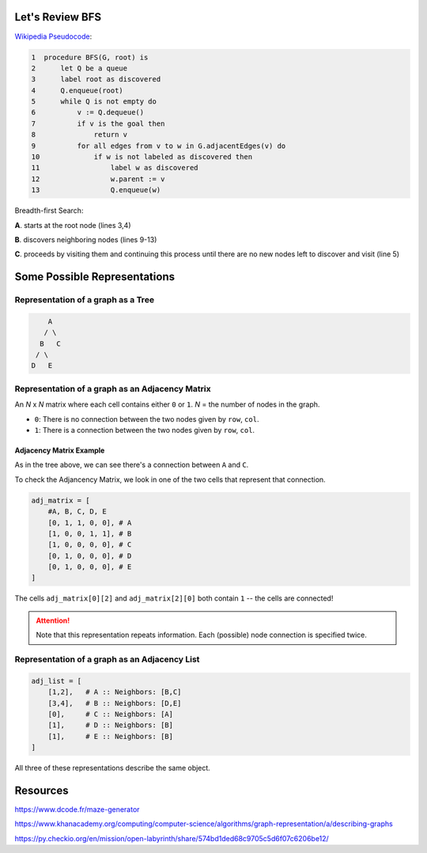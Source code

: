 -----------------
Let's Review BFS
-----------------

`Wikipedia Pseudocode <https://en.wikipedia.org/wiki/Breadth-first_search#Pseudocode>`_:


.. code-block:: text 


	1  procedure BFS(G, root) is
	2      let Q be a queue
	3      label root as discovered	
	4      Q.enqueue(root)			                              
	5      while Q is not empty do
	6          v := Q.dequeue()
	7          if v is the goal then
	8              return v
	9          for all edges from v to w in G.adjacentEdges(v) do
	10             if w is not labeled as discovered then
	11                 label w as discovered
	12                 w.parent := v
	13                 Q.enqueue(w)


Breadth-first Search:


**A**. starts at the root node (lines 3,4)

**B**. discovers neighboring nodes (lines 9-13)

**C**. proceeds by visiting them and continuing this process until there are no new nodes left to discover and visit (line 5)

-------------------------------
Some Possible Representations
-------------------------------


Representation of a graph as a Tree
-----------------------------------

.. code-block:: text 

        A
       / \
      B   C
     / \ 
    D   E 
    

Representation of a graph as an Adjacency Matrix
------------------------------------------------

An *N* x *N* matrix where each cell contains either ``0`` or ``1``. *N* = the number of nodes in the graph.


+ ``0``: There is no connection between the two nodes given by ``row``, ``col``.
+ ``1``: There is a connection between the two nodes given by ``row``, ``col``.

+++++++++++++++++++++++++
Adjacency Matrix Example
+++++++++++++++++++++++++

As in the tree above, we can see there's a connection between ``A`` and ``C``.

To check the Adjancency Matrix, we look in one of the two cells that represent that connection.

.. code-block:: python
    
    adj_matrix = [
        #A, B, C, D, E
        [0, 1, 1, 0, 0], # A
        [1, 0, 0, 1, 1], # B
        [1, 0, 0, 0, 0], # C
        [0, 1, 0, 0, 0], # D
        [0, 1, 0, 0, 0], # E
    ]


The cells ``adj_matrix[0][2]`` and ``adj_matrix[2][0]`` both contain ``1`` -- the cells are connected!

.. ATTENTION::

    Note that this representation repeats information. Each (possible) node connection is specified twice.


Representation of a graph as an Adjacency List
----------------------------------------------

.. code-block:: python
    
    adj_list = [
        [1,2],   # A :: Neighbors: [B,C]
        [3,4],   # B :: Neighbors: [D,E]
        [0],     # C :: Neighbors: [A]
        [1],     # D :: Neighbors: [B]
        [1],     # E :: Neighbors: [B]
    ]




All three of these representations describe the same object.


---------
Resources
---------


https://www.dcode.fr/maze-generator


https://www.khanacademy.org/computing/computer-science/algorithms/graph-representation/a/describing-graphs


https://py.checkio.org/en/mission/open-labyrinth/share/574bd1ded68c9705c5d6f07c6206be12/
